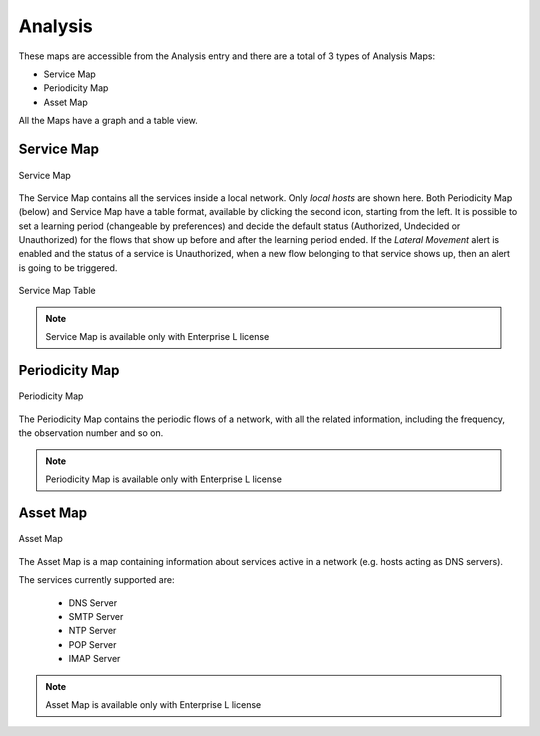 .. _AnalysisMap:

Analysis
========

These maps are accessible from the Analysis entry and there are a total of 3 types of Analysis Maps:

- Service Map
- Periodicity Map
- Asset Map

All the Maps have a graph and a table view.

Service Map
-----------
.. _Service Map:

.. figure:: ../../../img/advanced_features_service_map_graph.png
  :align: center
  :alt: Service Map

  Service Map

The Service Map contains all the services inside a local network. Only `local hosts` are shown here. Both Periodicity Map (below) and Service Map have a table format, available by clicking the second icon, starting from the left. 
It is possible to set a learning period (changeable by preferences) and decide the default status (Authorized, Undecided or Unauthorized) for the flows that show up before and after the learning period ended.
If the `Lateral Movement` alert is enabled and the status of a service is Unauthorized, when a new flow belonging to that service shows up, then an alert is going to be triggered.

.. figure:: ../../../img/web_gui_service_map_table.png
    :align: center
    :alt: Service Map Table

    Service Map Table
    
.. note::
    Service Map is available only with Enterprise L license

.. _`Service Map Page`: https://www.ntop.org/ntop/whats-new-in-ntopng-keep-an-eye-to-lateral-movements/

Periodicity Map
---------------
.. _Periodicity Map:

.. figure:: ../../../img/advanced_features_periodicity_map.png
  :align: center
  :alt: Periodicity Map

  Periodicity Map

The Periodicity Map contains the periodic flows of a network, with all the related information, including the frequency, the observation number and so on.

.. note::
    Periodicity Map is available only with Enterprise L license

.. _`Periodicity Map Page`: https://www.ntop.org/news/whats-new-in-ntopng-a-periodic-problem/

Asset Map
---------
.. _Asset Map:

.. figure:: ../../../img/advanced_features_asset_map.png
  :align: center
  :alt: Asset Map

  Asset Map

The Asset Map is a map containing information about services active in a network (e.g. hosts acting as DNS servers).

The services currently supported are:

  - DNS Server
  - SMTP Server
  - NTP Server
  - POP Server
  - IMAP Server

.. note::
    Asset Map is available only with Enterprise L license

.. _`Asset Map Page`: https://www.ntop.org/ntop/whats-new-in-ntopng-network-assets/
